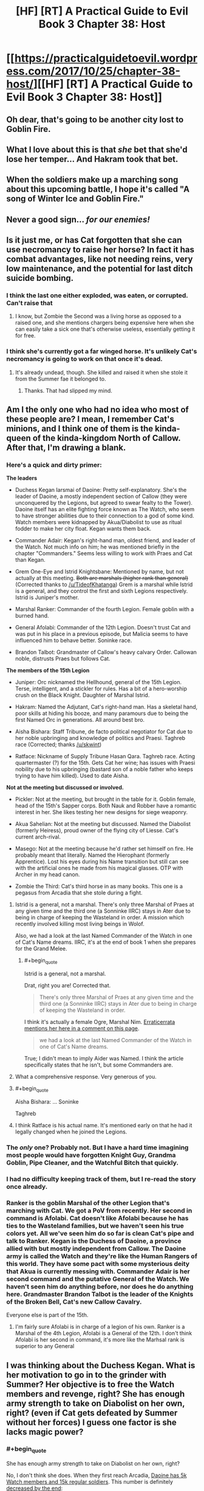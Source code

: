 #+TITLE: [HF] [RT] A Practical Guide to Evil Book 3 Chapter 38: Host

* [[https://practicalguidetoevil.wordpress.com/2017/10/25/chapter-38-host/][[HF] [RT] A Practical Guide to Evil Book 3 Chapter 38: Host]]
:PROPERTIES:
:Author: Yes_This_Is_God
:Score: 54
:DateUnix: 1508904287.0
:END:

** Oh dear, that's going to be another city lost to Goblin Fire.
:PROPERTIES:
:Author: Belgarion262
:Score: 12
:DateUnix: 1508915385.0
:END:


** What I love about this is that /she/ bet that she'd lose her temper... And Hakram took that bet.
:PROPERTIES:
:Score: 6
:DateUnix: 1509026629.0
:END:


** When the soldiers make up a marching song about this upcoming battle, I hope it's called "A song of Winter Ice and Goblin Fire."
:PROPERTIES:
:Author: AurelianoTampa
:Score: 12
:DateUnix: 1508928304.0
:END:


** Never a good sign... /for our enemies!/
:PROPERTIES:
:Author: MultipartiteMind
:Score: 3
:DateUnix: 1508936885.0
:END:


** Is it just me, or has Cat forgotten that she can use necromancy to raise her horse? In fact it has combat advantages, like not needing reins, very low maintenance, and the potential for last ditch suicide bombing.
:PROPERTIES:
:Author: DTravers
:Score: 3
:DateUnix: 1508955027.0
:END:

*** I think the last one either exploded, was eaten, or corrupted. Can't raise that
:PROPERTIES:
:Author: Ardvarkeating101
:Score: 3
:DateUnix: 1508958399.0
:END:

**** I know, but Zombie the Second was a living horse as opposed to a raised one, and she mentions chargers being expensive here when she can easily take a sick one that's otherwise useless, essentially getting it for free.
:PROPERTIES:
:Author: DTravers
:Score: 3
:DateUnix: 1509093933.0
:END:


*** I think she's currently got a far winged horse. It's unlikely Cat's necromancy is going to work on that once it's dead.
:PROPERTIES:
:Author: MoralRelativity
:Score: 4
:DateUnix: 1508990943.0
:END:

**** It's already undead, though. She killed and raised it when she stole it from the Summer fae it belonged to.
:PROPERTIES:
:Author: nick012000
:Score: 1
:DateUnix: 1509245094.0
:END:

***** Thanks. That had slipped my mind.
:PROPERTIES:
:Author: MoralRelativity
:Score: 1
:DateUnix: 1509248415.0
:END:


** Am I the only one who had no idea who most of these people are? I mean, I remember Cat's minions, and I think one of them is the kinda-queen of the kinda-kingdom North of Callow. After that, I'm drawing a blank.
:PROPERTIES:
:Author: CouteauBleu
:Score: 5
:DateUnix: 1508918826.0
:END:

*** Here's a quick and dirty primer:

*The leaders*

- Duchess Kegan Iarsmai of Daoine: Pretty self-explanatory. She's the leader of Daoine, a mostly independent section of Callow (they were unconquered by the Legions, but agreed to swear fealty to the Tower). Daoine itself has an elite fighting force known as The Watch, who seem to have stronger abilities due to their connection to a god of some kind. Watch members were kidnapped by Akua/Diabolist to use as ritual fodder to make her city float. Kegan wants them back.

- Commander Adair: Kegan's right-hand man, oldest friend, and leader of the Watch. Not much info on him; he was mentioned briefly in the chapter "Commanders." Seems less willing to work with Praes and Cat than Kegan.

- Grem One-Eye and Istrid Knightsbane: Mentioned by name, but not actually at this meeting. +Both are marshals (higher rank than general)+ (Corrected thanks to [[/u/TideofKhatanga]]) Grem is a marshal while Istrid is a general, and they control the first and sixth Legions respectively. Istrid is Juniper's mother.

- Marshal Ranker: Commander of the fourth Legion. Female goblin with a burned hand.

- General Afolabi: Commander of the 12th Legion. Doesn't trust Cat and was put in his place in a previous episode, but Malicia seems to have influenced him to behave better. Soninke race.

- Brandon Talbot: Grandmaster of Callow's heavy calvary Order. Callowan noble, distrusts Praes but follows Cat.

*The members of the 15th Legion*

- Juniper: Orc nicknamed the Hellhound, general of the 15th Legion. Terse, intelligent, and a stickler for rules. Has a bit of a hero-worship crush on the Black Knight. Daughter of Marshal Istrid.

- Hakram: Named the Adjutant, Cat's right-hand man. Has a skeletal hand, poor skills at hiding his booze, and many paramours due to being the first Named Orc in generations. All around best bro.

- Aisha Bishara: Staff Tribune, de facto political negotiator for Cat due to her noble upbringing and knowledge of politics and Praesi. Taghreb race (Corrected; thanks [[/u/skwint]])

- Ratface: Nickname of Supply Tribune Hasan Qara. Taghreb race. Acting quartermaster (?) for the 15th. Gets Cat her wine; has issues with Praesi nobility due to his upbringing (bastard son of a noble father who keeps trying to have him killed). Used to date Aisha.

*Not at the meeting but discussed or involved.*

- Pickler: Not at the meeting, but brought in the table for it. Goblin female, head of the 15th's Sapper corps. Both Nauk and Robber have a romantic interest in her. She likes testing her new designs for siege weaponry.

- Akua Sahelian: Not at the meeting but discussed. Named the Diabolist (formerly Heiress), proud owner of the flying city of Liesse. Cat's current arch-rival.

- Masego: Not at the meeting because he'd rather set himself on fire. He probably meant that literally. Named the Hierophant (formerly Apprentice). Lost his eyes during his Name transition but still can see with the artificial ones he made from his magical glasses. OTP with Archer in my head canon.

- Zombie the Third: Cat's third horse in as many books. This one is a pegasus from Arcadia that she stole during a fight.
:PROPERTIES:
:Author: AurelianoTampa
:Score: 29
:DateUnix: 1508942853.0
:END:

**** Istrid is a general, not a marshal. There's only three Marshal of Praes at any given time and the third one (a Sonninke IIRC) stays in Ater due to being in charge of keeping the Wasteland in order. A mission which recently involved killing most living beings in Wolof.

Also, we had a look at the last Named Commander of the Watch in one of Cat's Name dreams. IIRC, it's at the end of book 1 when she prepares for the Grand Melee.
:PROPERTIES:
:Author: TideofKhatanga
:Score: 7
:DateUnix: 1508955406.0
:END:

***** #+begin_quote
  Istrid is a general, not a marshal.
#+end_quote

Drat, right you are! Corrected that.

#+begin_quote
  There's only three Marshal of Praes at any given time and the third one (a Sonninke IIRC) stays in Ater due to being in charge of keeping the Wasteland in order.
#+end_quote

I think it's actually a female Ogre, Marshal Nim. [[https://practicalguidetoevil.wordpress.com/2016/03/23/chapter-17-aplomb/][Erraticerrata mentions her here in a comment on this page]].

#+begin_quote
  we had a look at the last Named Commander of the Watch in one of Cat's Name dreams.
#+end_quote

True; I didn't mean to imply Aider was Named. I think the article specifically states that he isn't, but some Commanders are.
:PROPERTIES:
:Author: AurelianoTampa
:Score: 5
:DateUnix: 1508957673.0
:END:


**** What a comprehensive response. Very generous of you.
:PROPERTIES:
:Author: MoralRelativity
:Score: 4
:DateUnix: 1508990547.0
:END:


**** #+begin_quote
  Aisha Bishara: ... Soninke
#+end_quote

Taghreb
:PROPERTIES:
:Author: skwint
:Score: 3
:DateUnix: 1508958809.0
:END:


**** I think Ratface is his actual name. It's mentioned early on that he had it legally changed when he joined the Legions.
:PROPERTIES:
:Author: Ibbot
:Score: 1
:DateUnix: 1509299165.0
:END:


*** The /only/ one? Probably not. But I have a hard time imagining most people would have forgotten Knight Guy, Grandma Goblin, Pipe Cleaner, and the Watchful Bitch that quickly.
:PROPERTIES:
:Author: Detsuahxe
:Score: 12
:DateUnix: 1508938060.0
:END:


*** I had no difficulty keeping track of them, but I re-read the story once already.
:PROPERTIES:
:Author: melmonella
:Score: 7
:DateUnix: 1508933756.0
:END:


*** Ranker is the goblin Marshal of the other Legion that's marching with Cat. We got a PoV from recently. Her second in command is Afolabi. Cat doesn't like Afolabi because he has ties to the Wasteland families, but we haven't seen his true colors yet. All we've seen him do so far is clean Cat's pipe and talk to Ranker. Kegan is the Duchess of Daoine, a province allied with but mostly independent from Callow. The Daoine army is called the Watch and they're like the Human Rangers of this world. They have some pact with some mysterious deity that Akua is currently messing with. Commander Adair is her second command and the putative General of the Watch. We haven't seen him do anything before, nor does he do anything here. Grandmaster Brandon Talbot is the leader of the Knights of the Broken Bell, Cat's new Callow Cavalry.

Everyone else is part of the 15th.
:PROPERTIES:
:Score: 3
:DateUnix: 1508939574.0
:END:

**** I'm fairly sure Afolabi is in charge of a legion of his own. Ranker is a Marshal of the 4th Legion, Afolabi is a General of the 12th. I don't think Afolabi is her second in command, it's more like the Marhsal rank is superior to any General
:PROPERTIES:
:Author: Jangri-
:Score: 3
:DateUnix: 1508943497.0
:END:


** I was thinking about the Duchess Kegan. What is her motivation to go in to the grinder with Summer? Her objective is to free the Watch members and revenge, right? She has enough army strength to take on Diabolist on her own, right? (even if Cat gets defeated by Summer without her forces) I guess one factor is she lacks magic power?
:PROPERTIES:
:Author: um_m
:Score: 2
:DateUnix: 1509006021.0
:END:

*** #+begin_quote
  She has enough army strength to take on Diabolist on her own, right?
#+end_quote

No, I don't think she does. When they first reach Arcadia, [[https://practicalguidetoevil.wordpress.com/2017/08/23/chapter-25-advance/][Daoine has 5k Watch members and 15k regular soldiers]]. This number is definitely [[https://practicalguidetoevil.wordpress.com/2017/09/18/chapter-32-close/][decreased by the end]]:

#+begin_quote
  On our side, nearly six thousand. Nauk's two thousand men at the beginning of the campaign had been whittled down to a bare five hundred. *Most of the rest were Deoraithe regulars and fewer legionaries, though the Watch had allegedly lost a tenth of their number.*
#+end_quote

So, assume that if Nauk lost 1500, the Watch lost 500, and of the 4000 other casualties, the majority were Deoraithe regular troops. That means Kegan's personal force is down to 4500 shock troops (the Watch) and maybe around 12,000 regular troops... and that's before the Summer Queen nukes several hundred combined forces at the end of the chapter, and doesn't count any losses from earlier fights in Arcadia.

In [[https://practicalguidetoevil.wordpress.com/2017/08/07/villainous-interlude-exeunt/][Villainous Interlude: Exeunt]], at the start of her fight with Summer, Diabolist's forces included:

- 1000 /walin-falme/ devils (tall bat-like devils that fly and attack with spears or swords)

- 3 "ancient devils" said to rival Fae royalty for power

- A captured Duchess of Summer used to power her rituals.

- At least 10,000 soldiers. Using later discussions, it sounds like she had closer to 18,000.

- A city full of refugees available for blood sacrifices as needed. In Chapter 33, Cat mentions that the city's population is around 100,000, so the majority are likely civilians.

- A flying freaking city.

- Her father, probably one of the most powerful non-Named mages in the country if not world.

- Her own Name, which lets her kill thousands of fae at a time and go head-to-head with two high royals and fight to a draw.

Now, she loses some of this force; half of her devils die out, [[https://practicalguidetoevil.wordpress.com/2017/10/16/chapter-35-questions/][two of the ancient devils are killed, and thousands of her troops die (but are then raised from the dead to continue fighting)]]. But she still has all the other advantages. The Deoraithe have only the Watch (awesome, but limited), no Named, and no real ability to mobilize and get to Liesse without the help of the Legions' war machine and supply lines. You asked:

#+begin_quote
  What is her motivation to go in to the grinder with Summer?
#+end_quote

I think it's because she can't take Diabolist on on her own, and moreover she can't mobilize and move her force across Callow without the consent and/or assistance of the Legions. And Cat's portals cut the travel time from several weeks to several days. Allying with the Legions is the only way she has a chance of succeeding.
:PROPERTIES:
:Author: AurelianoTampa
:Score: 5
:DateUnix: 1509023199.0
:END:

**** Good analysis. Ok, so she can't take on the Diabolist on her own.

However, she basically has no feud with the Summer so has no motivation to bleed her forces further. Therefore, let's assume, with the cost to train the Watch on her mind, she refuses to go against the Summer thinking that with the support of Winter, Cat can win on her own. If that's the case, since Cat needs her to track down the Diabolist and match her forces, then Cat would have no choice but to go on her own, right?

My basic point is that Cat has no negotiating power over Kegan since she can't threaten to not deal with Diabolist, so she is bound by that responsibility to accept help from Kegan when offered but can't force her. Notwithstanding a potential partnership at the end of the War - Kegan swearing to Cat instead of the Tower or something.

My argument might be bit wonky, but I thought it would be interesting to look at objectives of the players and their [[https://books.google.lk/books?id=7RkL4Z8Yg5AC&printsec=frontcover&source=gbs_ge_summary_r&cad=0#v=onepage&q&f=false][power in negotiating]] to achieve those objectives.
:PROPERTIES:
:Author: um_m
:Score: 3
:DateUnix: 1509080055.0
:END:

***** Huh, pretty interesting line of thought! I'm not sure if the counters that come to mind actually address it fully, but I'll give it a go.

#+begin_quote
  My basic point is that Cat has no negotiating power over Kegan since she can't threaten to not deal with Diabolist, so she is bound by that responsibility to accept help from Kegan when offered but can't force her.
#+end_quote

Cat does have a few cards she can play to force Kegan to join her, though I am unsure how effective they would be:

- First of all, we don't know the full relationship between the Watch, the source of their power, and how Diabolist's ritual is affecting it. There could be other considerations at play; the ritual could weaken the rest of the Watch, or it could be killing the lesser god that powers the Watch, or any number of things. Whatever is happening it's severe enough that Kegan is willing to muster 20,000 troops to rescue the 13 members of the Watch who are being used. That implies whatever Diabolist is doing, it's got a large impact upon Daoine.

- While Cat and Kegan both want Diabolist beaten, they want it for different reasons. For Kegan it's to rescue the Watch (and punish Diabolist). For Cat it's to free Liesse (and kill Diabolist). You are right when you say that Kegan could simply sit back and watch Cat go after Diabolist anyway; but that doesn't mean Cat will free the Watch or stop using the ritual. Kegan only knows Cat by reputation (and by the reputation of Praes) before the two forces join up - she could easily imagine Cat's goal is to take Diabolist's weapons for herself like most villains would do. Heck, that's practically Malicia's goal already! By providing troops she both ensures that there's a better chance of stopping Diabolist, and that her troops will be rescued after.

- While unconquered during the Legions' war against Callow, Daoine did still agree to pay fealty to the Tower. As such it's expected that they work with the Praesi when the need arises.

- Cat's not entirely without other options she could tap if Daoine backed out. She could renegotiate with Winter for additional support; she could request help from the Tower, especially since Malicia is now buttering her up and Wolof's rebellion is finished; she could turn to other sources for troops such as summoning devils (although this is not recommended when facing a Name all about summoning devils). Daoine is a strong part of her force, but not a majority of it.

- Also, think of the costs for Daoine sitting this out or turning on Cat. After Diabolist, the Free Cities, and Procer are settled, there will be a lot of veteran troops in the Legions eager for more blood. And Daoine makes a prime target, especially if Diabolist's ritual weakens the Watch. Sitting out now means Daoine is in a more precarious position down the line.
:PROPERTIES:
:Author: AurelianoTampa
:Score: 5
:DateUnix: 1509107248.0
:END:

****** Thanks a lot for writing this. I'm enjoying this discussion.

But I think you have misunderstood one of the key parts of my arguement (maybe I should have been more explicit), which is Kegan has no feud with the Summer so has no motivation to bleed her forces further in *the battle against the Summer*.

#+begin_quote
  Cat does have a few cards she can play to force Kegan to join her Yes, Cat can use your counters to force Kegan to join the battle against the Diabolist. But not very useful (apart from 3 & 5) in persuading to battle agianst the Summer.
#+end_quote

First point -> yeah, I'm not contending that Daoine is not desperate to stop the Diabolist.

Second point -> I'm also not contending that Daoine has no reason to coordinate with Cat to take down the Diabolist.

Third & fifth points might be motivation for Kegan to go to battle with Summer and be in the good books with Cat. I admit those.

I think fourth is beside the point I'm trying to raise.
:PROPERTIES:
:Author: um_m
:Score: 1
:DateUnix: 1509430440.0
:END:
